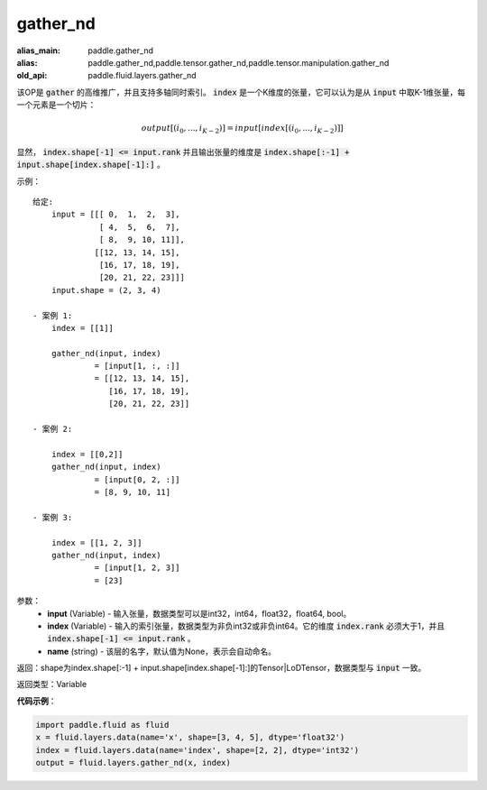 .. _cn_api_fluid_layers_gather_nd:

gather_nd
-------------------------------

.. py:function:: paddle.fluid.layers.gather_nd(input, index, name=None)

:alias_main: paddle.gather_nd
:alias: paddle.gather_nd,paddle.tensor.gather_nd,paddle.tensor.manipulation.gather_nd
:old_api: paddle.fluid.layers.gather_nd






该OP是 :code:`gather` 的高维推广，并且支持多轴同时索引。 :code:`index` 是一个K维度的张量，它可以认为是从 :code:`input` 中取K-1维张量，每一个元素是一个切片：

.. math::
    output[(i_0, ..., i_{K-2})] = input[index[(i_0, ..., i_{K-2})]]

显然， :code:`index.shape[-1] <= input.rank` 并且输出张量的维度是 :code:`index.shape[:-1] + input.shape[index.shape[-1]:]` 。 

示例：

::

         给定:
             input = [[[ 0,  1,  2,  3],
                       [ 4,  5,  6,  7],
                       [ 8,  9, 10, 11]],
                      [[12, 13, 14, 15],
                       [16, 17, 18, 19],
                       [20, 21, 22, 23]]]
             input.shape = (2, 3, 4)

         - 案例 1:
             index = [[1]]
             
             gather_nd(input, index)  
                      = [input[1, :, :]] 
                      = [[12, 13, 14, 15],
                         [16, 17, 18, 19],
                         [20, 21, 22, 23]]

         - 案例 2:

             index = [[0,2]]
             gather_nd(input, index)
                      = [input[0, 2, :]]
                      = [8, 9, 10, 11]

         - 案例 3:

             index = [[1, 2, 3]]
             gather_nd(input, index)
                      = [input[1, 2, 3]]
                      = [23]


参数：
    - **input** (Variable) - 输入张量，数据类型可以是int32，int64，float32，float64, bool。
    - **index** (Variable) - 输入的索引张量，数据类型为非负int32或非负int64。它的维度 :code:`index.rank` 必须大于1，并且 :code:`index.shape[-1] <= input.rank` 。
    - **name** (string) - 该层的名字，默认值为None，表示会自动命名。
    
返回：shape为index.shape[:-1] + input.shape[index.shape[-1]:]的Tensor|LoDTensor，数据类型与 :code:`input` 一致。

返回类型：Variable

**代码示例**：

.. code-block:: python

    import paddle.fluid as fluid
    x = fluid.layers.data(name='x', shape=[3, 4, 5], dtype='float32')
    index = fluid.layers.data(name='index', shape=[2, 2], dtype='int32')
    output = fluid.layers.gather_nd(x, index)





